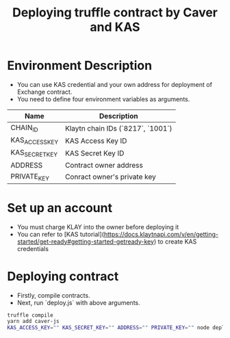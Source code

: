 #+title: Deploying truffle contract by Caver and KAS

* Environment Description
  + You can use KAS credential and your own address for deployment of Exchange contract.
  + You need to define four environment variables as arguments.

 | Name           | Description                       |
 |----------------+-----------------------------------|
 | CHAIN_ID       | Klaytn chain IDs (`8217`, `1001`) |
 | KAS_ACCESS_KEY | KAS Access Key ID                 |
 | KAS_SECRET_KEY | KAS Secret Key ID                 |
 | ADDRESS        | Contract owner address            |
 | PRIVATE_KEY    | Conract owner's private key       |

* Set up an account
  + You must charge KLAY into the owner before deploying it
  + You can refer to [KAS tutorial](https://docs.klaytnapi.com/v/en/getting-started/get-ready#getting-started-getready-key) to create KAS credentials

* Deploying contract
  + Firstly, compile contracts.
  + Next, run `deploy.js` with above arguments.

#+begin_src sh
  truffle compile
  yarn add caver-js
  KAS_ACCESS_KEY="" KAS_SECRET_KEY="" ADDRESS="" PRIVATE_KEY="" node deploy
#+end_src
 
